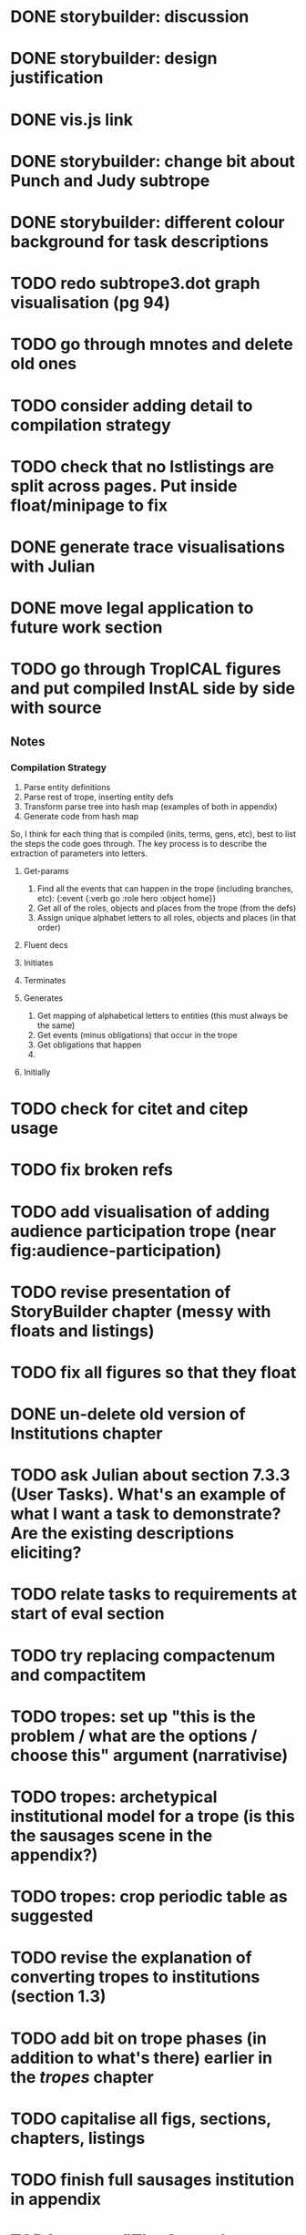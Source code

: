 * DONE storybuilder: discussion
  CLOSED: [2017-08-26 Sat 10:32]
* DONE storybuilder: design justification
  CLOSED: [2017-08-26 Sat 11:18]
* DONE vis.js link
  CLOSED: [2017-08-26 Sat 17:47]
* DONE storybuilder: change bit about Punch and Judy subtrope
  CLOSED: [2017-08-26 Sat 11:02]
* DONE storybuilder: different colour background for task descriptions
  CLOSED: [2017-08-26 Sat 17:47]
* TODO redo subtrope3.dot graph visualisation (pg 94)
* TODO go through mnotes and delete old ones
* TODO consider adding detail to compilation strategy
* TODO check that no lstlistings are split across pages. Put inside float/minipage to fix
* DONE generate trace visualisations with Julian
  CLOSED: [2017-09-20 Wed 10:46]
* DONE move legal application to future work section
  CLOSED: [2017-09-20 Wed 10:46]
* TODO go through TropICAL figures and put compiled InstAL side by side with source
** Notes
*** Compilation Strategy

1. Parse entity definitions
2. Parse rest of trope, inserting entity defs
3. Transform parse tree into hash map (examples of both in appendix)
4. Generate code from hash map

So, I think for each thing that is compiled (inits, terms, gens, etc), best to list the steps the code goes through. The key process is to describe the extraction of parameters into letters.

**** Get-params
1. Find all the events that can happen in the trope (including branches, etc): {:event {:verb go :role hero :object home}}
2. Get all of the roles, objects and places from the trope (from the defs)
3. Assign unique alphabet letters to all roles, objects and places (in that order)
**** Fluent decs
**** Initiates
**** Terminates
**** Generates
1. Get mapping of alphabetical letters to entities (this must always be the same)
2. Get events (minus obligations) that occur in the trope
3. Get obligations that happen
4. 
**** Initially
* TODO check for citet and citep usage
* TODO fix broken refs
* TODO add visualisation of adding audience participation trope (near fig:audience-participation)
* TODO revise presentation of StoryBuilder chapter (messy with floats and listings)
* TODO fix all figures so that they float
* DONE un-delete old version of Institutions chapter
  CLOSED: [2017-09-20 Wed 10:46]
* TODO ask Julian about section 7.3.3 (User Tasks). What's an example of what I want a task to demonstrate? Are the existing descriptions eliciting?
* TODO relate tasks to requirements at start of eval section
* TODO try replacing compactenum and compactitem
* TODO tropes: set up "this is the problem / what are the options / choose this" argument (narrativise)
* TODO tropes: archetypical institutional model for a trope (is this the sausages scene in the appendix?)
* TODO tropes: crop periodic table as suggested
* TODO revise the explanation of converting tropes to institutions (section 1.3)
* TODO add bit on trope phases (in addition to what's there) earlier in the /tropes/ chapter
* TODO capitalise all figs, sections, chapters, listings
* TODO finish full sausages institution in appendix
* TODO remove "The Owner has an Object" from example PJ trope
* TODO Line 1538 mentions constrasting temporal logic with insts, so put this in
* TODO standardise fonts in all institution listings
* TODO narrativise "institutions" chapter (beginning, glue, end)
* TODO revise the appendices
* TODO lit review: add background on institutions & norms (line 1239)
* TODO revise your emph policy: first use is probably best (rather than all)
* TODO look up Rumelhart's arrows (line 928) and explain
* TODO line 989: look up refs for examples of planner systems
* TODO write about using appraisal model in future work
* TODO add intro to Institutions chapter to describe motivations (with outline of content at end)
* TODO showstringspaces=false



